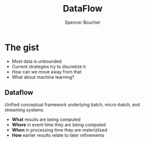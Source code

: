 #+TITLE: DataFlow
#+AUTHOR: Spencer Boucher
#+EMAIL: sboucher@uber.com

* The gist

  #+ATTR_REVEAL: :frag (fade-in)
  - Most data is unbounded
  - Current strategies try to discretize it
  - How can we move away from that
  - What about machine learning?

** Dataflow

   Unified conceptual framework underlying batch, micro-batch, and streaming systems

   #+REVEAL: split

   #+ATTR_REVEAL: :frag (fade-in)
   - *What* results are being computed
   - *Where* in event time they are being computed
   - *When* in processing time they are materizlized
   - *How* earlier results relate to later refinements
